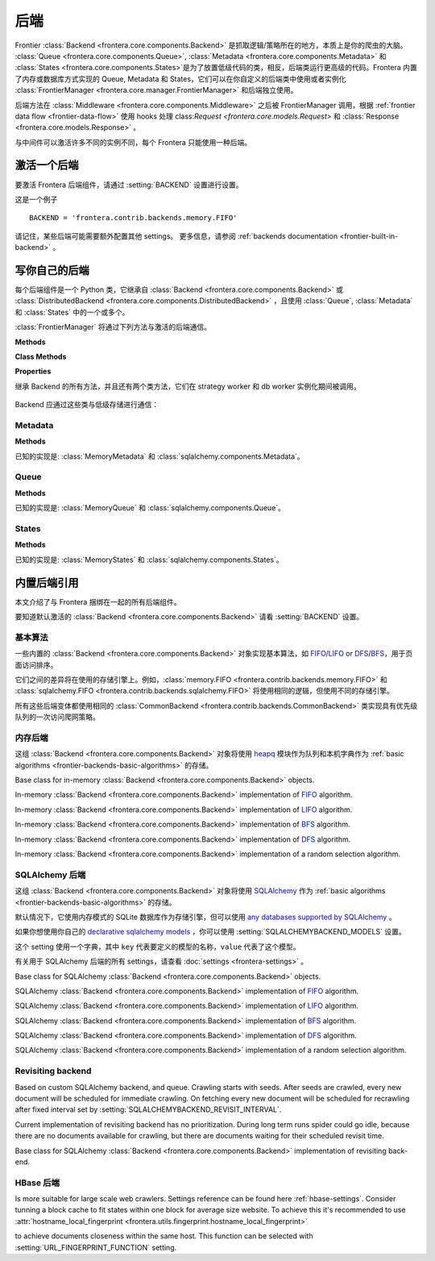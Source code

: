 ========
后端
========

Frontier :class:`Backend <frontera.core.components.Backend>` 是抓取逻辑/策略所在的地方，本质上是你的爬虫的大脑。 :class:`Queue <frontera.core.components.Queue>`, :class:`Metadata <frontera.core.components.Metadata>` 和 :class:`States <frontera.core.components.States>`是为了放置低级代码的类，相反，后端类运行更高级的代码。Frontera 内置了内存或数据库方式实现的 Queue, Metadata 和 States，它们可以在你自定义的后端类中使用或者实例化 :class:`FrontierManager <frontera.core.manager.FrontierManager>` 和后端独立使用。

后端方法在 :class:`Middleware <frontera.core.components.Middleware>` 之后被 FrontierManager 调用，根据 :ref:`frontier data flow <frontier-data-flow>` 使用 hooks 处理 class:`Request <frontera.core.models.Request>` 和 :class:`Response <frontera.core.models.Response>` 。

与中间件可以激活许多不同的实例不同，每个 Frontera 只能使用一种后端。

.. _frontier-activating-backend:

激活一个后端
====================

要激活 Frontera 后端组件，请通过  :setting:`BACKEND` 设置进行设置。

这是一个例子 ::

    BACKEND = 'frontera.contrib.backends.memory.FIFO'

请记住，某些后端可能需要额外配置其他 settings。 更多信息，请参阅 :ref:`backends documentation <frontier-built-in-backend>` 。

.. _frontier-writing-backend:

写你自己的后端
========================

每个后端组件是一个 Python 类，它继承自 :class:`Backend <frontera.core.components.Backend>` 或
:class:`DistributedBackend <frontera.core.components.DistributedBackend>` ，且使用 :class:`Queue`, :class:`Metadata` 和 :class:`States` 中的一个或多个。

:class:`FrontierManager` 将通过下列方法与激活的后端通信。

.. class:: frontera.core.components.Backend

    **Methods**

    .. automethod:: frontera.core.components.Backend.frontier_start

        :return: None.

    .. automethod:: frontera.core.components.Backend.frontier_stop

        :return: None.

    .. automethod:: frontera.core.components.Backend.finished

    .. automethod:: frontera.core.components.Backend.add_seeds

        :return: None.

    .. automethod:: frontera.core.components.Backend.page_crawled

        :return: None.

    .. automethod:: frontera.core.components.Backend.request_error

        :return: None.

    .. automethod:: frontera.core.components.Backend.get_next_requests

    **Class Methods**

    .. automethod:: frontera.core.components.Backend.from_manager

    **Properties**

    .. attribute:: frontera.core.components.Backend.queue

    .. attribute:: frontera.core.components.Backend.states

    .. attribute:: frontera.core.components.Backend.metadata


.. class:: frontera.core.components.DistributedBackend

继承 Backend 的所有方法，并且还有两个类方法，它们在 strategy worker 和 db worker 实例化期间被调用。

    .. automethod:: frontera.core.components.DistributedBackend.strategy_worker
    .. automethod:: frontera.core.components.DistributedBackend.db_worker

Backend 应通过这些类与低级存储进行通信：

Metadata
^^^^^^^^

.. class:: frontera.core.components.Metadata

    **Methods**

    .. automethod:: frontera.core.components.Metadata.add_seeds

    .. automethod:: frontera.core.components.Metadata.request_error

    .. automethod:: frontera.core.components.Metadata.page_crawled


已知的实现是: :class:`MemoryMetadata` 和 :class:`sqlalchemy.components.Metadata`。


Queue
^^^^^

.. class:: frontera.core.components.Queue

    **Methods**

    .. automethod:: frontera.core.components.Queue.get_next_requests

    .. automethod:: frontera.core.components.Queue.schedule

    .. automethod:: frontera.core.components.Queue.count

已知的实现是: :class:`MemoryQueue` 和 :class:`sqlalchemy.components.Queue`。

States
^^^^^^

.. class:: frontera.core.components.States

    **Methods**

    .. automethod:: frontera.core.components.States.update_cache

    .. automethod:: frontera.core.components.States.set_states

    .. automethod:: frontera.core.components.States.flush

    .. automethod:: frontera.core.components.States.fetch


已知的实现是: :class:`MemoryStates` 和 :class:`sqlalchemy.components.States`。


.. _frontier-built-in-backend:

内置后端引用
==========================

本文介绍了与 Frontera 捆绑在一起的所有后端组件。

要知道默认激活的 :class:`Backend <frontera.core.components.Backend>` 请看 :setting:`BACKEND` 设置。


.. _frontier-backends-basic-algorithms:

基本算法
^^^^^^^^^^^^^^^^

一些内置的 :class:`Backend <frontera.core.components.Backend>` 对象实现基本算法，如 `FIFO`_/`LIFO`_ or `DFS`_/`BFS`_，用于页面访问排序。

它们之间的差异将在使用的存储引擎上。例如，:class:`memory.FIFO <frontera.contrib.backends.memory.FIFO>` 和
:class:`sqlalchemy.FIFO <frontera.contrib.backends.sqlalchemy.FIFO>` 将使用相同的逻辑，但使用不同的存储引擎。

所有这些后端变体都使用相同的 :class:`CommonBackend <frontera.contrib.backends.CommonBackend>` 类实现具有优先级队列的一次访问爬网策略。


.. class:: frontera.contrib.backends.CommonBackend


.. _frontier-backends-memory:

内存后端
^^^^^^^^^^^^^^^

这组 :class:`Backend <frontera.core.components.Backend>` 对象将使用 `heapq`_ 模块作为队列和本机字典作为 :ref:`basic algorithms <frontier-backends-basic-algorithms>` 的存储。


.. class:: frontera.contrib.backends.memory.BASE

    Base class for in-memory :class:`Backend <frontera.core.components.Backend>` objects.

.. class:: frontera.contrib.backends.memory.FIFO

    In-memory :class:`Backend <frontera.core.components.Backend>` implementation of `FIFO`_ algorithm.

.. class:: frontera.contrib.backends.memory.LIFO

    In-memory :class:`Backend <frontera.core.components.Backend>` implementation of `LIFO`_ algorithm.

.. class:: frontera.contrib.backends.memory.BFS

    In-memory :class:`Backend <frontera.core.components.Backend>` implementation of `BFS`_ algorithm.

.. class:: frontera.contrib.backends.memory.DFS

    In-memory :class:`Backend <frontera.core.components.Backend>` implementation of `DFS`_ algorithm.

.. class:: frontera.contrib.backends.memory.RANDOM

    In-memory :class:`Backend <frontera.core.components.Backend>` implementation of a random selection
    algorithm.


.. _frontier-backends-sqlalchemy:

SQLAlchemy 后端
^^^^^^^^^^^^^^^^^^^

这组 :class:`Backend <frontera.core.components.Backend>` 对象将使用 `SQLAlchemy`_ 作为 :ref:`basic algorithms <frontier-backends-basic-algorithms>` 的存储。

默认情况下，它使用内存模式的 SQLite 数据库作为存储引擎，但可以使用 `any databases supported by SQLAlchemy`_ 。

如果你想使用你自己的 `declarative sqlalchemy models`_ ，你可以使用 :setting:`SQLALCHEMYBACKEND_MODELS` 设置。

这个 setting 使用一个字典，其中 ``key`` 代表要定义的模型的名称，``value`` 代表了这个模型。

有关用于 SQLAlchemy 后端的所有 settings，请查看 :doc:`settings <frontera-settings>` 。

.. class:: frontera.contrib.backends.sqlalchemy.BASE

    Base class for SQLAlchemy :class:`Backend <frontera.core.components.Backend>` objects.

.. class:: frontera.contrib.backends.sqlalchemy.FIFO

    SQLAlchemy :class:`Backend <frontera.core.components.Backend>` implementation of `FIFO`_ algorithm.

.. class:: frontera.contrib.backends.sqlalchemy.LIFO

    SQLAlchemy :class:`Backend <frontera.core.components.Backend>` implementation of `LIFO`_ algorithm.

.. class:: frontera.contrib.backends.sqlalchemy.BFS

    SQLAlchemy :class:`Backend <frontera.core.components.Backend>` implementation of `BFS`_ algorithm.

.. class:: frontera.contrib.backends.sqlalchemy.DFS

    SQLAlchemy :class:`Backend <frontera.core.components.Backend>` implementation of `DFS`_ algorithm.

.. class:: frontera.contrib.backends.sqlalchemy.RANDOM

    SQLAlchemy :class:`Backend <frontera.core.components.Backend>` implementation of a random selection
    algorithm.


Revisiting backend
^^^^^^^^^^^^^^^^^^

Based on custom SQLAlchemy backend, and queue. Crawling starts with seeds. After seeds are crawled, every new
document will be scheduled for immediate crawling. On fetching every new document will be scheduled for recrawling
after fixed interval set by :setting:`SQLALCHEMYBACKEND_REVISIT_INTERVAL`.

Current implementation of revisiting backend has no prioritization. During long term runs spider could go idle, because
there are no documents available for crawling, but there are documents waiting for their scheduled revisit time.


.. class:: frontera.contrib.backends.sqlalchemy.revisiting.Backend

    Base class for SQLAlchemy :class:`Backend <frontera.core.components.Backend>` implementation of revisiting back-end.


HBase 后端
^^^^^^^^^^^^^

.. class:: frontera.contrib.backends.hbase.HBaseBackend

Is more suitable for large scale web crawlers. Settings reference can be found here :ref:`hbase-settings`. Consider
tunning a block cache to fit states within one block for average size website. To achieve this it's recommended to use
:attr:`hostname_local_fingerprint <frontera.utils.fingerprint.hostname_local_fingerprint>`

to achieve documents closeness within the same host. This function can be selected with :setting:`URL_FINGERPRINT_FUNCTION`
setting.

..  TODO: document details of block cache tuning,
    BC* settings and queue get operation concept,
    hbase tables schema and data flow
    Queue exploration
    shuffling with MR jobs

.. _FIFO: http://en.wikipedia.org/wiki/FIFO
.. _LIFO: http://en.wikipedia.org/wiki/LIFO_(computing)
.. _DFS: http://en.wikipedia.org/wiki/Depth-first_search
.. _BFS: http://en.wikipedia.org/wiki/Breadth-first_search
.. _OrderedDict: https://docs.python.org/2/library/collections.html#collections.OrderedDict
.. _heapq: https://docs.python.org/2/library/heapq.html
.. _SQLAlchemy: http://www.sqlalchemy.org/
.. _any databases supported by SQLAlchemy: http://docs.sqlalchemy.org/en/latest/dialects/index.html
.. _declarative sqlalchemy models: http://docs.sqlalchemy.org/en/latest/orm/extensions/declarative/index.html
